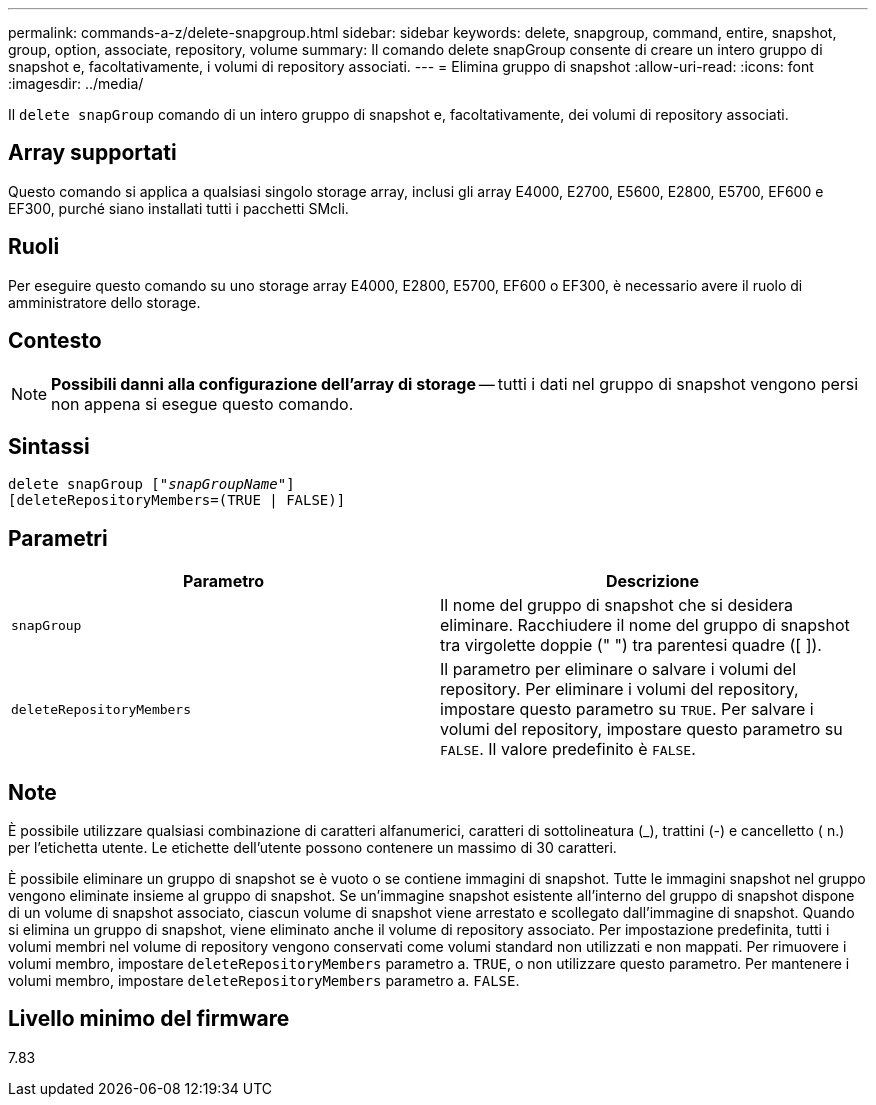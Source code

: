 ---
permalink: commands-a-z/delete-snapgroup.html 
sidebar: sidebar 
keywords: delete, snapgroup, command, entire, snapshot, group, option, associate, repository, volume 
summary: Il comando delete snapGroup consente di creare un intero gruppo di snapshot e, facoltativamente, i volumi di repository associati. 
---
= Elimina gruppo di snapshot
:allow-uri-read: 
:icons: font
:imagesdir: ../media/


[role="lead"]
Il `delete snapGroup` comando di un intero gruppo di snapshot e, facoltativamente, dei volumi di repository associati.



== Array supportati

Questo comando si applica a qualsiasi singolo storage array, inclusi gli array E4000, E2700, E5600, E2800, E5700, EF600 e EF300, purché siano installati tutti i pacchetti SMcli.



== Ruoli

Per eseguire questo comando su uno storage array E4000, E2800, E5700, EF600 o EF300, è necessario avere il ruolo di amministratore dello storage.



== Contesto

[NOTE]
====
*Possibili danni alla configurazione dell'array di storage* -- tutti i dati nel gruppo di snapshot vengono persi non appena si esegue questo comando.

====


== Sintassi

[source, cli, subs="+macros"]
----
pass:quotes[delete snapGroup ["_snapGroupName_"]]
[deleteRepositoryMembers=(TRUE | FALSE)]
----


== Parametri

[cols="2*"]
|===
| Parametro | Descrizione 


 a| 
`snapGroup`
 a| 
Il nome del gruppo di snapshot che si desidera eliminare. Racchiudere il nome del gruppo di snapshot tra virgolette doppie (" ") tra parentesi quadre ([ ]).



 a| 
`deleteRepositoryMembers`
 a| 
Il parametro per eliminare o salvare i volumi del repository. Per eliminare i volumi del repository, impostare questo parametro su `TRUE`. Per salvare i volumi del repository, impostare questo parametro su `FALSE`. Il valore predefinito è `FALSE`.

|===


== Note

È possibile utilizzare qualsiasi combinazione di caratteri alfanumerici, caratteri di sottolineatura (_), trattini (-) e cancelletto ( n.) per l'etichetta utente. Le etichette dell'utente possono contenere un massimo di 30 caratteri.

È possibile eliminare un gruppo di snapshot se è vuoto o se contiene immagini di snapshot. Tutte le immagini snapshot nel gruppo vengono eliminate insieme al gruppo di snapshot. Se un'immagine snapshot esistente all'interno del gruppo di snapshot dispone di un volume di snapshot associato, ciascun volume di snapshot viene arrestato e scollegato dall'immagine di snapshot. Quando si elimina un gruppo di snapshot, viene eliminato anche il volume di repository associato. Per impostazione predefinita, tutti i volumi membri nel volume di repository vengono conservati come volumi standard non utilizzati e non mappati. Per rimuovere i volumi membro, impostare `deleteRepositoryMembers` parametro a. `TRUE`, o non utilizzare questo parametro. Per mantenere i volumi membro, impostare `deleteRepositoryMembers` parametro a. `FALSE`.



== Livello minimo del firmware

7.83
